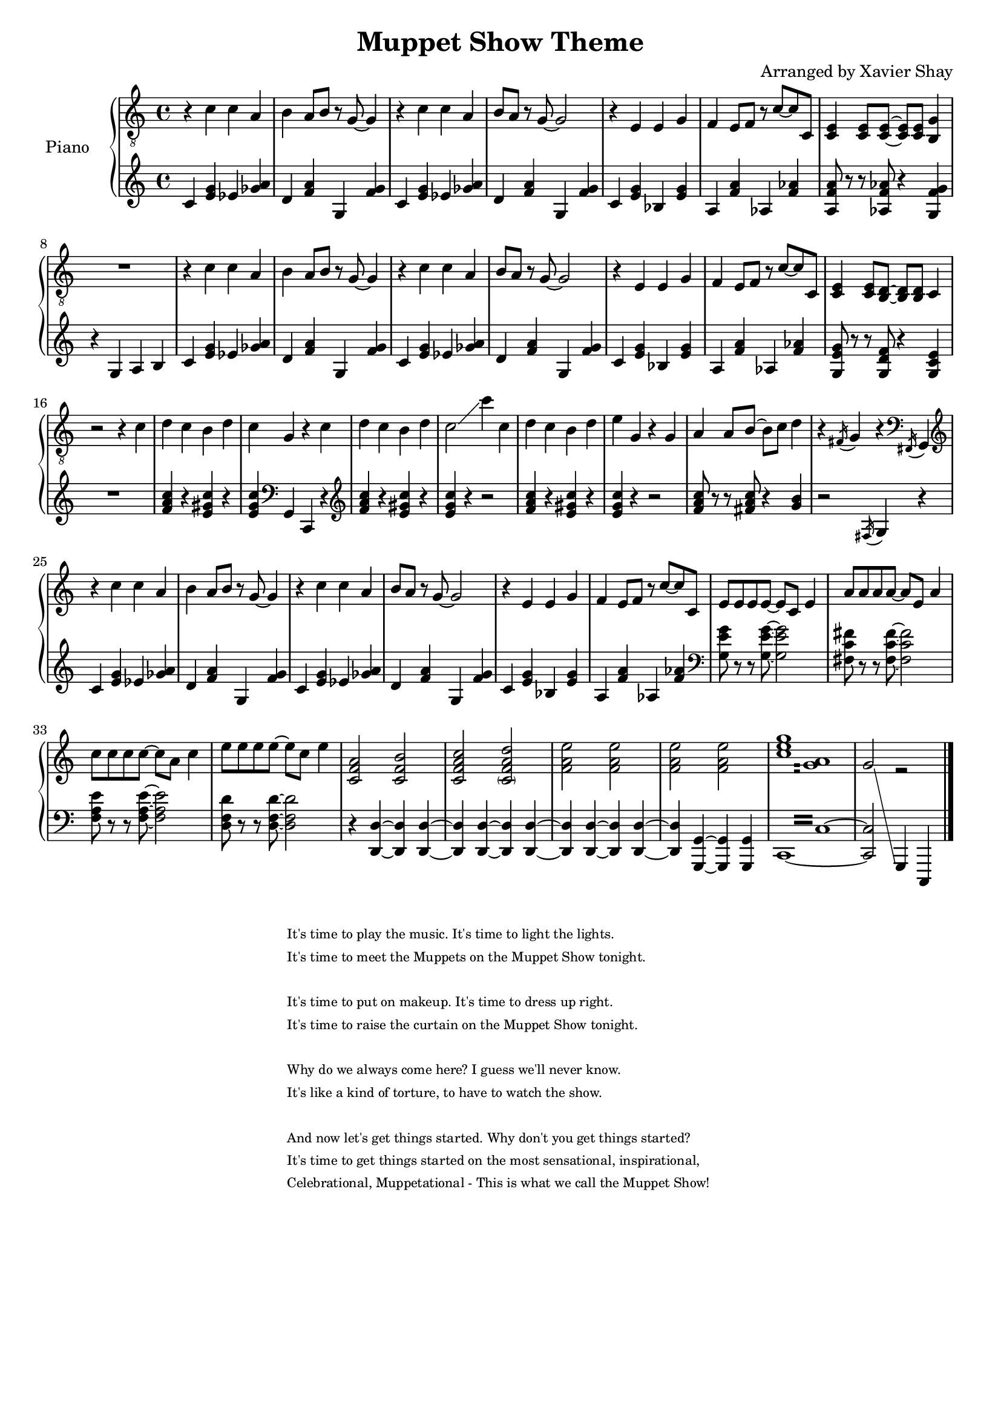 \version "2.13.9"
\header {
  title = "Muppet Show Theme"
  arranger = "Arranged by Xavier Shay"
  tagline = \markup { \column { "" } }
}

upper = \relative c' {
  \clef "treble_8"
  \key c \major
  \time 4/4

  r4 c c a |
  b a8 b r g~ g4 |
  r4 c c a |
  b8 a8 r g~ g2 |
  r4 e e g |
  f e8 f r c'~ c c, |
  <c e>4 <c e>8 <c e>~ <c e> <c e> <b g'>4 |
  R1 |

  r4 c' c a |
  b a8 b r g~ g4 |
  r4 c c a |
  b8 a8 r g~ g2 |
  r4 e e g |
  f e8 f r c'~ c c, |
  <c e>4 <c e>8 <b d>~ <b d> <b d> c4 |
  
  r2 r4 c' | 
  d c b d | 
  c g r c |
  d c b d |
  c2\glissando c'4 c, |
  d c b d |
  e g, r g |
  a a8 b~ b c d4 |
  r4 \acciaccatura fis,16 g4 r4 \clef bass \acciaccatura fis,16 g4 |
  \clef treble

  r4 c'' c a |
  b a8 b r g~ g4 |
  r4 c c a |
  b8 a8 r g~ g2 |
  r4 e e g |
  f e8 f r c'~ c c, |
  e8 e e e8~ e c e4 |
  a8 a a a8~ a e a4 |
  c8 c c c8~ c a c4 |
  e8 e e e8~ e c e4 |
  <c, f a>2 <c f b> |
  <c f a c> <\parenthesize c f a d> |
  <f a e'> <f a e'> |
  <f a e'> <f a e'> |
  \repeat tremolo 8 { <c' e g>16 <g a>  } |
  << {
    g2\glissando 
    \change Staff = "lower" 
    g,,,4
  } \\ {
    s2 r2
  } >>
  \bar "|."
  
}

lower = \relative c' {
  \clef treble
  \key c \major
  \time 4/4

  c4 <e g> ees <ges a> |
  d <f a> g, <f' g> |
  c4 <e g> ees <ges a> |
  d <f a> g, <f' g> |
  c <e g> bes <e g> |
  a, <f' a> aes, <f' aes> |
  <a, f' a>8 r8 r8 <aes f' aes> r4 <g f' g> |
  r4 g a b |

  c4 <e g> ees <ges a> |
  d <f a> g, <f' g> |
  c4 <e g> ees <ges a> |
  d <f a> g, <f' g> |
  c <e g> bes <e g> |
  a, <f' a> aes, <f' aes> |
  <g, e' g>8 r8 r8 <g d' f> r4 <g c e> |
  R1 |

  <f' a c>4 r <e gis c> r |
  <e g c> \clef bass g,,4 c, r4 |
  \clef treble
  <f'' a c>4 r <e gis c> r |
  <e g c> r4 r2 |
  <f a c>4 r <e gis c> r |
  <e g c> r4 r2 |
  <f a c>8 r r <fis a c> r4 <g b>4 |
  r2 \acciaccatura fis,16 g4 r |

  c4 <e g> ees <ges a> |
  d <f a> g, <f' g> |
  c4 <e g> ees <ges a> |
  d <f a> g, <f' g> |
  c <e g> bes <e g> |
  a, <f' a> aes, <f' aes> |
  \clef bass
  <g, e' g>8 r r <g e' g>~ <g e' g>2 |
  <fis c' fis>8 r r <fis c' fis>~ <fis c' fis>2 |
  <f a e'>8 r r <f a e'>~ <f a e'>2 |
  <d f d'>8 r r <d f d'>~ <d f d'>2 |
  
  \clef bass

  r4 <d, d'>~ <d d'> <d d'>~ |
  <d d'> <d d'>~ <d d'> <d d'>~ |
  <d d'> <d d'>~ <d d'> <d d'>~ |
  <d d'> <g, g'>~ <g g'> <g g'> |
  \set tieWaitForNote = ##t
  \repeat tremolo 8 { c16~ c'~ } |
  <c, c'>2 s4 c, 
  \bar "|."


}

#(set-global-staff-size 18)
\score {
  \new PianoStaff <<
     \set PianoStaff.instrumentName = "Piano  "
     \new Staff = "upper" \upper
     \new Staff = "lower" \lower
  >>
  \layout { }
  \midi { }
}

\markup {
  \tiny { % \teeny \tiny \small \normalsize \large \huge
           % are all viable options here, with \normalsize
           % the default. Pick whatever looks good.
    \fill-line { % This centers the words, which looks nicer
      \hspace #1.0 % gives the fill-line something to work with
      \column {
      \hspace #1.0 % gives the fill-line something to work with
        "It's time to play the music. It's time to light the lights. "
        "It's time to meet the Muppets on the Muppet Show tonight. "
          \hspace #1.0 % (Basically inserts a blank line; the argument is irrelevant)
        "It's time to put on makeup. It's time to dress up right."
        "It's time to raise the curtain on the Muppet Show tonight."
          \hspace #1.0 % (Basically inserts a blank line; the argument is irrelevant)
        "Why do we always come here? I guess we'll never know."
        "It's like a kind of torture, to have to watch the show."
          \hspace #1.0 % (Basically inserts a blank line; the argument is irrelevant)
        "And now let's get things started. Why don't you get things started?"
        "It's time to get things started on the most sensational, inspirational,"
        "Celebrational, Muppetational - This is what we call the Muppet Show! "
      }
      \hspace #1.0 % gives the fill-line something to work with
    }
  }
}


